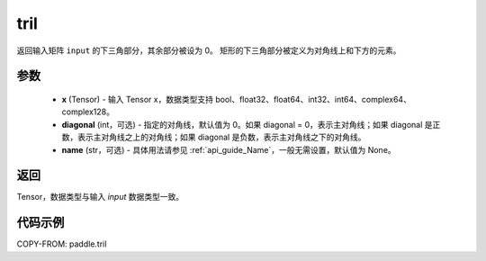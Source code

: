 .. _cn_api_paddle_tril:

tril
-------------------------------

.. py:function:: paddle.tril(x, diagonal=0, name=None)




返回输入矩阵 ``input`` 的下三角部分，其余部分被设为 0。
矩形的下三角部分被定义为对角线上和下方的元素。

参数
:::::::::
    - **x** (Tensor) - 输入 Tensor x，数据类型支持 bool、float32、float64、int32、int64、complex64、complex128。
    - **diagonal** (int，可选) - 指定的对角线，默认值为 0。如果 diagonal = 0，表示主对角线；如果 diagonal 是正数，表示主对角线之上的对角线；如果 diagonal 是负数，表示主对角线之下的对角线。
    - **name** (str，可选) - 具体用法请参见 :ref:`api_guide_Name`，一般无需设置，默认值为 None。

返回
:::::::::
Tensor，数据类型与输入 `input` 数据类型一致。


代码示例
:::::::::

COPY-FROM: paddle.tril
